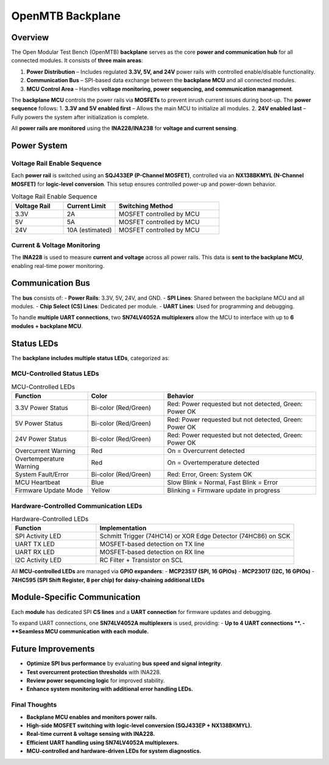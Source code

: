 OpenMTB Backplane
=================

Overview
--------

The Open Modular Test Bench (OpenMTB) **backplane** serves as the core **power and communication hub** for all connected modules. It consists of **three main areas**:

1. **Power Distribution** – Includes regulated **3.3V, 5V, and 24V** power rails with controlled enable/disable functionality.
2. **Communication Bus** – SPI-based data exchange between the **backplane MCU** and all connected modules.
3. **MCU Control Area** – Handles **voltage monitoring, power sequencing, and communication management**.

The **backplane MCU** controls the power rails via **MOSFETs** to prevent inrush current issues during boot-up. The **power sequence** follows:
1. **3.3V and 5V enabled first** – Allows the main MCU to initialize all modules.
2. **24V enabled last** – Fully powers the system after initialization is complete.

All **power rails are monitored** using the **INA228/INA238** for **voltage and current sensing**.

.. image:: ./images/backplane-diagram.png

Power System
------------

Voltage Rail Enable Sequence
^^^^^^^^^^^^^^^^^^^^^^^^^^^^

Each **power rail** is switched using an **SQJ433EP (P-Channel MOSFET)**, controlled via an **NX138BKMYL (N-Channel MOSFET)** for **logic-level conversion**. This setup ensures controlled power-up and power-down behavior.

.. list-table:: Voltage Rail Enable Sequence
   :widths: 25 25 50
   :header-rows: 1

   * - **Voltage Rail**
     - **Current Limit**
     - **Switching Method**
   * - 3.3V
     - 2A
     - MOSFET controlled by MCU
   * - 5V
     - 5A
     - MOSFET controlled by MCU
   * - 24V
     - 10A (estimated)
     - MOSFET controlled by MCU

Current & Voltage Monitoring
^^^^^^^^^^^^^^^^^^^^^^^^^^^^

The **INA228** is used to measure **current and voltage** across all power rails. This data is **sent to the backplane MCU**, enabling real-time power monitoring.


Communication Bus
-----------------

The **bus** consists of:
- **Power Rails**: 3.3V, 5V, 24V, and GND.
- **SPI Lines**: Shared between the backplane MCU and all modules.
- **Chip Select (CS) Lines**: Dedicated per module.
- **UART Lines**: Used for programming and debugging.

To handle **multiple UART connections**, two **SN74LV4052A multiplexers** allow the MCU to interface with up to **6 modules + backplane MCU**.


Status LEDs
-----------

The **backplane includes multiple status LEDs**, categorized as:

MCU-Controlled Status LEDs
^^^^^^^^^^^^^^^^^^^^^^^^^^

.. list-table:: MCU-Controlled LEDs
   :widths: 25 25 50
   :header-rows: 1

   * - **Function**
     - **Color**
     - **Behavior**
   * - 3.3V Power Status
     - Bi-color (Red/Green)
     - Red: Power requested but not detected, Green: Power OK
   * - 5V Power Status
     - Bi-color (Red/Green)
     - Red: Power requested but not detected, Green: Power OK
   * - 24V Power Status
     - Bi-color (Red/Green)
     - Red: Power requested but not detected, Green: Power OK
   * - Overcurrent Warning
     - Red
     - On = Overcurrent detected
   * - Overtemperature Warning
     - Red
     - On = Overtemperature detected
   * - System Fault/Error
     - Bi-color (Red/Green)
     - Red: Error, Green: System OK
   * - MCU Heartbeat
     - Blue
     - Slow Blink = Normal, Fast Blink = Error
   * - Firmware Update Mode
     - Yellow
     - Blinking = Firmware update in progress

Hardware-Controlled Communication LEDs
^^^^^^^^^^^^^^^^^^^^^^^^^^^^^^^^^^^^^^

.. list-table:: Hardware-Controlled LEDs
   :widths: 30 70
   :header-rows: 1

   * - **Function**
     - **Implementation**
   * - SPI Activity LED
     - Schmitt Trigger (74HC14) or XOR Edge Detector (74HC86) on SCK
   * - UART TX LED
     - MOSFET-based detection on TX line
   * - UART RX LED
     - MOSFET-based detection on RX line
   * - I2C Activity LED
     - RC Filter + Transistor on SCL


All **MCU-controlled LEDs** are managed via **GPIO expanders**:
- **MCP23S17 (SPI, 16 GPIOs)**
- **MCP23017 (I2C, 16 GPIOs)**
- **74HC595 (SPI Shift Register, 8 per chip) for daisy-chaining additional LEDs**


Module-Specific Communication
-----------------------------

Each **module** has dedicated SPI **CS lines** and a **UART connection** for firmware updates and debugging.

To expand UART connections, one **SN74LV4052A multiplexers** is used, providing:
- **Up to 4 UART connections **.
- **Seamless MCU communication with each module.**

Future Improvements
-------------------

- **Optimize SPI bus performance** by evaluating **bus speed and signal integrity**.
- **Test overcurrent protection thresholds** with INA228.
- **Review power sequencing logic** for improved stability.
- **Enhance system monitoring with additional error handling LEDs.**


**Final Thoughts**
^^^^^^^^^^^^^^^^^^

- **Backplane MCU enables and monitors power rails.**
- **High-side MOSFET switching with logic-level conversion (SQJ433EP + NX138BKMYL).**
- **Real-time current & voltage sensing with INA228.**
- **Efficient UART handling using SN74LV4052A multiplexers.**
- **MCU-controlled and hardware-driven LEDs for system diagnostics.**
